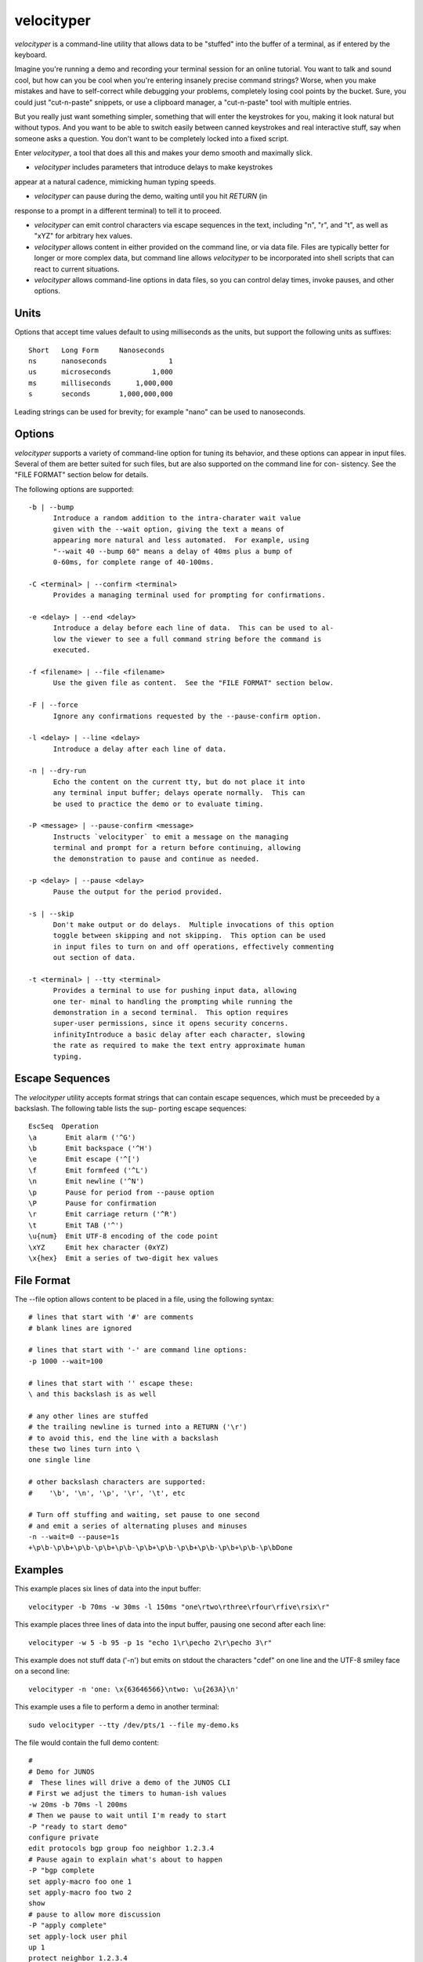 velocityper
======

`velocityper` is a command-line utility that allows data to be "stuffed" into
the buffer of a terminal, as if entered by the keyboard.

Imagine you're running a demo and recording your terminal session for
an online tutorial.  You want to talk and sound cool, but how can you
be cool when you're entering insanely precise command strings?  Worse,
when you make mistakes and have to self-correct while debugging your
problems, completely losing cool points by the bucket.  Sure, you
could just "cut-n-paste" snippets, or use a clipboard manager, a
"cut-n-paste" tool with multiple entries.

But you really just want something simpler, something that will enter
the keystrokes for you, making it look natural but without typos.  And
you want to be able to switch easily between canned keystrokes and
real interactive stuff, say when someone asks a question.  You don't
want to be completely locked into a fixed script.

Enter `velocityper`, a tool that does all this and makes your demo smooth
and maximally slick.

- `velocityper` includes parameters that introduce delays to make keystrokes
appear at a natural cadence, mimicking human typing speeds.

- `velocityper` can pause during the demo, waiting until you hit `RETURN` (in
response to a prompt in a different terminal) to tell it to proceed.

- `velocityper` can emit control characters via escape sequences in the
  text, including "\n", "\r", and "\t", as well as "\xYZ" for
  arbitrary hex values.

- `velocityper` allows content in either provided on the command line, or
  via data file.  Files are typically better for longer or more
  complex data, but command line allows `velocityper` to be incorporated
  into shell scripts that can react to current situations.

- `velocityper` allows command-line options in data files, so you can
  control delay times, invoke pauses, and other options.

Units
-----

Options that accept time values default to using milliseconds as the units,
but support the following units as suffixes::

  Short   Long Form     Nanoseconds
  ns      nanoseconds               1
  us      microseconds          1,000
  ms      milliseconds      1,000,000
  s       seconds       1,000,000,000

Leading strings can be used for brevity; for example "nano" can be used to
nanoseconds.

Options
-------

`velocityper` supports a variety of command-line option for tuning its
behavior, and these options can appear in input files.  Several of
them are better suited for such files, but are also supported on the
command line for con- sistency.  See the "FILE FORMAT" section below
for details.

The following options are supported::

  -b | --bump
        Introduce a random addition to the intra-charater wait value
        given with the --wait option, giving the text a means of
        appearing more natural and less automated.  For example, using
        "--wait 40 --bump 60" means a delay of 40ms plus a bump of
        0-60ms, for complete range of 40-100ms.

  -C <terminal> | --confirm <terminal>
        Provides a managing terminal used for prompting for confirmations.

  -e <delay> | --end <delay>
        Introduce a delay before each line of data.  This can be used to al-
        low the viewer to see a full command string before the command is
        executed.

  -f <filename> | --file <filename>
        Use the given file as content.  See the "FILE FORMAT" section below.

  -F | --force
        Ignore any confirmations requested by the --pause-confirm option.

  -l <delay> | --line <delay>
        Introduce a delay after each line of data.

  -n | --dry-run
        Echo the content on the current tty, but do not place it into
        any terminal input buffer; delays operate normally.  This can
        be used to practice the demo or to evaluate timing.

  -P <message> | --pause-confirm <message>
        Instructs `velocityper` to emit a message on the managing
        terminal and prompt for a return before continuing, allowing
        the demonstration to pause and continue as needed.

  -p <delay> | --pause <delay>
        Pause the output for the period provided.

  -s | --skip
        Don't make output or do delays.  Multiple invocations of this option
        toggle between skipping and not skipping.  This option can be used
        in input files to turn on and off operations, effectively commenting
        out section of data.

  -t <terminal> | --tty <terminal>
        Provides a terminal to use for pushing input data, allowing
        one ter- minal to handling the prompting while running the
        demonstration in a second terminal.  This option requires
        super-user permissions, since it opens security concerns.
        infinityIntroduce a basic delay after each character, slowing
        the rate as required to make the text entry approximate human
        typing.

Escape Sequences
----------------

The `velocityper` utility accepts format strings that can contain
escape sequences, which must be preceeded by a backslash.  The
following table lists the sup- porting escape sequences::

      EscSeq  Operation
      \a       Emit alarm ('^G')
      \b       Emit backspace ('^H')
      \e       Emit escape ('^[')
      \f       Emit formfeed ('^L')
      \n       Emit newline ('^N')
      \p       Pause for period from --pause option
      \P       Pause for confirmation
      \r       Emit carriage return ('^R')
      \t       Emit TAB ('^')
      \u{num}  Emit UTF-8 encoding of the code point
      \xYZ     Emit hex character (0xYZ)
      \x{hex}  Emit a series of two-digit hex values

File Format
-----------

The --file option allows content to be placed in a file, using the following
syntax::

      # lines that start with '#' are comments
      # blank lines are ignored

      # lines that start with '-' are command line options:
      -p 1000 --wait=100

      # lines that start with '' escape these:
      \ and this backslash is as well

      # any other lines are stuffed
      # the trailing newline is turned into a RETURN ('\r')
      # to avoid this, end the line with a backslash
      these two lines turn into \
      one single line

      # other backslash characters are supported:
      #    '\b', '\n', '\p', '\r', '\t', etc

      # Turn off stuffing and waiting, set pause to one second
      # and emit a series of alternating pluses and minuses
      -n --wait=0 --pause=1s
      +\p\b-\p\b+\p\b-\p\b+\p\b-\p\b+\p\b-\p\b+\p\b-\p\b+\p\b-\p\bDone

Examples
--------

This example places six lines of data into the input buffer::

      velocityper -b 70ms -w 30ms -l 150ms "one\rtwo\rthree\rfour\rfive\rsix\r"

This example places three lines of data into the input buffer, pausing one
second after each line::

      velocityper -w 5 -b 95 -p 1s "echo 1\r\pecho 2\r\pecho 3\r"

This example does not stuff data ('-n') but emits on stdout the characters
"cdef" on one line and the UTF-8 smiley face on a second line::

      velocityper -n 'one: \x{63646566}\ntwo: \u{263A}\n'

This example uses a file to perform a demo in another terminal::

      sudo velocityper --tty /dev/pts/1 --file my-demo.ks

The file would contain the full demo content::

      #
      # Demo for JUNOS
      #  These lines will drive a demo of the JUNOS CLI
      # First we adjust the timers to human-ish values
      -w 20ms -b 70ms -l 200ms
      # Then we pause to wait until I'm ready to start
      -P "ready to start demo"
      configure private
      edit protocols bgp group foo neighbor 1.2.3.4
      # Pause again to explain what's about to happen
      -P "bgp complete
      set apply-macro foo one 1
      set apply-macro foo two 2
      show
      # pause to allow more discussion
      -P "apply complete"
      set apply-lock user phil
      up 1
      protect neighbor 1.2.3.4
      # These skip lines are used to comment out a section of data,
      # which can be done using comments, but if the section is
      # lengthy, then adding two "--skip" lines might be easier.
      --skip
      show
      --skip
      # At each of these pauses, I can talk as well as type on
      # the terminal, mixing canned and interactive content.
      # But I might need to restore some state (e.g. location) before
      # hitting RETURN in the other terminal.
      -P "protect complete
      show | compare
      -P "done"

Historical Notes
----------------

This command will not work under OpenBSD, due to removal of TIOCSTI:

    https://undeadly.org/cgi?action=article&sid=20170701132619

Author
------

`velocityper` was written by Phil Shafer <phil@freebsd.org>.
